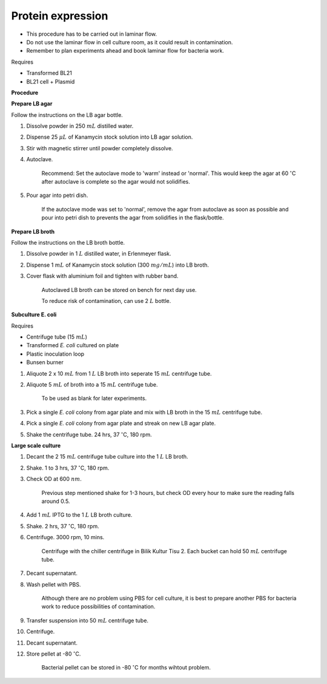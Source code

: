 Protein expression
==================

* This procedure has to be carried out in laminar flow. 
* Do not use the laminar flow in cell culture room, as it could result in contamination. 
* Remember to plan experiments ahead and book laminar flow for bacteria work.


Requires

* Transformed BL21
* BL21 cell + Plasmid


**Procedure**

**Prepare LB agar**

Follow the instructions on the LB agar bottle. 

#. Dissolve powder in 250 :math:`mL` distilled water. 
#. Dispense 25 :math:`\mu L` of Kanamycin stock solution into LB agar solution.
#. Stir with magnetic stirrer until powder completely dissolve. 
#. Autoclave.

    Recommend: Set the autoclave mode to 'warm' instead or 'normal'. This would keep the agar at 60 :math:`^{\circ}`\ C after autoclave is complete so the agar would not solidifies. 

#. Pour agar into petri dish. 

    If the autoclave mode was set to 'normal', remove the agar from autoclave as soon as possible and pour into petri dish to prevents the agar from solidifies in the flask/bottle.


**Prepare LB broth**

Follow the instructions on the LB broth bottle.

#. Dissolve powder in 1 :math:`L` distilled water, in Erlenmeyer flask. 
#. Dispense 1 :math:`mL` of Kanamycin stock solution (300 :math:`mg/mL`) into LB broth. 
#. Cover flask with aluminium foil and tighten with rubber band. 

    Autoclaved LB broth can be stored on bench for next day use. 

    To reduce risk of contamination, can use 2 :math:`L` bottle. 


**Subculture E. coli**

Requires

* Centrifuge tube (15 :math:`mL`)
* Transformed *E. coli* cultured on plate 
* Plastic inoculation loop
* Bunsen burner

#. Aliquote 2 x 10 :math:`mL` from 1 :math:`L` LB broth into seperate 15 :math:`mL` centrifuge tube. 
#. Aliquote 5 :math:`mL` of broth into a 15 :math:`mL` centrifuge tube. 

    To be used as blank for later experiments.

#. Pick a single *E. coli* colony from agar plate and mix with LB broth in the 15 :math:`mL` centrifuge tube.
#. Pick a single *E. coli* colony from agar plate and streak on new LB agar plate. 
#. Shake the centrifuge tube. 24 hrs, 37 :math:`^{\circ}`\ C, 180 rpm.


**Large scale culture**

#. Decant the 2 15 :math:`mL` centrifuge tube culture into the 1 :math:`L` LB broth. 
#. Shake. 1 to 3 hrs, 37 :math:`^{\circ}`\ C, 180 rpm. 
#. Check OD at 600 :math:`nm`. 

    Previous step mentioned shake for 1-3 hours, but check OD every hour to make sure the reading falls around 0.5. 

#. Add 1 :math:`mL` IPTG to the 1 :math:`L` LB broth culture. 
#. Shake. 2 hrs, 37 :math:`^{\circ}`\ C, 180 rpm.
#. Centrifuge. 3000 rpm, 10 mins. 

    Centrifuge with the chiller centrifuge in Bilik Kultur Tisu 2. Each bucket can hold 50 :math:`mL` centrifuge tube. 

#. Decant supernatant. 
#. Wash pellet with PBS. 

    Although there are no problem using PBS for cell culture, it is best to prepare another PBS for bacteria work to reduce possibilities of contamination. 

#. Transfer suspension into 50 :math:`mL` centrifuge tube. 
#. Centrifuge. 
#. Decant supernatant. 
#. Store pellet at -80 :math:`^{\circ}`\ C.

    Bacterial pellet can be stored in -80 :math:`^{\circ}`\ C for months wihtout problem. 